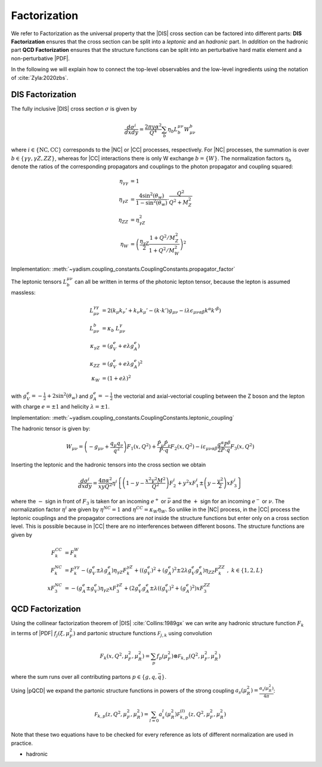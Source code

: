 Factorization
=============

.. todo::

   Here a picture made with Inkscape of DIS diagram to make it clear what is
   the hadronic part, what the leptonic and where the coupling are coming into
   the game.

We refer to Factorization as the universal property that the |DIS| cross section
can be factored into different parts: **DIS Factorization** ensures that
the cross section can be split into a *leptonic* and an *hadronic* part.
In *addition* on the hadronic part **QCD Factorization** ensures that the structure
functions can be split into an perturbative hard matix element and a non-perturbative |PDF|.

In the following we will explain how to connect the top-level observables and the
low-level ingredients using the notation of :cite:`Zyla:2020zbs`.

DIS Factorization
-----------------

The fully inclusive |DIS| cross section :math:`\sigma` is given by

.. math ::
    \frac{d\sigma^i}{dx dy} = \frac{2\pi y \alpha^2}{Q^4} \sum_b \eta_b L^{\mu\nu}_b W_{\mu\nu}^b

where :math:`i \in \{\text{NC}, \text{CC}\}` corresponds to the |NC| or |CC| processes, respectively.
For |NC| processes, the summation is over :math:`b \in \{\gamma\gamma,\gamma Z,ZZ\}`,
whereas for |CC| interactions there is only W exchange :math:`b=\{W\}`.
The normalization factors :math:`\eta_b` denote the ratios of the corresponding propagators and
couplings to the photon propagator and coupling squared:

.. math ::
    \eta_{\gamma\gamma} &= 1\\
    \eta_{\gamma Z} &= \frac{4\sin^2(\theta_w)}{1 - \sin^2(\theta_w)} \cdot \frac{Q^2}{Q^2 + M_Z^2}\\
    \eta_{ZZ} &= \eta_{\gamma Z}^2\\
    \eta_W &= \left(\frac{\eta_{\gamma Z}}{2} \frac{1 + Q^2/M_Z^2}{1 + Q^2/M_W^2}\right)^2

Implementation: :meth:`~yadism.coupling_constants.CouplingConstants.propagator_factor`

The leptonic tensors :math:`L_b^{\mu\nu}` can all be written in terms of the photonic lepton
tensor, because the lepton is assumed massless:

.. math ::
    L^{\gamma\gamma}_{\mu\nu} &= 2\left(k_{\mu}k_{\nu}' + k_{\nu}k_{\mu}' - (k\cdot k') g_{\mu\nu} - i\lambda \epsilon_{\mu\nu\alpha\beta}k^{\alpha}k'^{\beta}\right)\\
    L^{b}_{\mu\nu} &= \kappa_b ~ L^{\gamma}_{\mu\nu}\\
    \kappa_{\gamma Z} &= (g_V^e + e\lambda g_A^e)\\
    \kappa_{ZZ} &= (g_V^e + e\lambda g_A^e)^2\\
    \kappa_{W} &= (1 + e\lambda)^2

with :math:`g_V^e = -\frac 1 2 + 2\sin^2(\theta_w)` and :math:`g_A^e = -\frac 1 2` the vectorial
and axial-vectorial coupling between the Z boson and the lepton with charge :math:`e=\pm 1` and
helicity :math:`\lambda=\pm 1`.

Implementation: :meth:`~yadism.coupling_constants.CouplingConstants.leptonic_coupling`

The hadronic tensor is given by:

.. math ::
    W_{\mu\nu} = \left(-g_{\mu\nu} + \frac{q_\mu q_\nu}{q^2}\right) F_1(x,Q^2)
                + \frac{\hat P_\mu \hat P_\nu}{P \cdot q} F_2(x,Q^2)
                - i \varepsilon_{\mu\nu\alpha\beta} \frac{q^\alpha P^\beta}{2 P\cdot q} F_3(x,Q^2)

Inserting the leptonic and the hadronic tensors into the cross section we obtain

.. math ::
    \frac{d\sigma^i}{dx dy} = \frac{4\pi \alpha^2}{x y Q^2} \eta^i \left\{
    \left(1-y - \frac{x^2 y^2 M^2}{Q^2}\right)F_2^i
    + y^2 x F_1^i
    \pm \left(y - \frac {y^2}{2} \right) x F_3^i
    \right\}

where the :math:`-` sign in front of :math:`F_3` is taken for an incoming :math:`e^+`
or :math:`\bar \nu` and the :math:`+` sign for an incoming :math:`e^-` or :math:`\nu`.
The normalization factor :math:`\eta^i` are given by :math:`\eta^{NC} = 1` and
:math:`\eta^{CC} = \kappa_W \eta_W`. So unlike in the |NC| process, in the |CC| process
the leptonic couplings and the propagator corrections are *not* inside the structure functions
but enter only on a cross section level. This is possible because in |CC| there are no
interferences between different bosons. The structure functions are given by

.. math ::
    F_k^{CC} &= F_k^W\\
    F_k^{NC} &= F_k^{\gamma\gamma} - (g_V^e \pm \lambda g_A^e) \eta_{\gamma Z} F_k^{\gamma Z} + ((g_V^e)^2 + (g_A^e)^2  \pm 2 \lambda g_V^e g_A^e) \eta_{ZZ} F_k^{ZZ}~,~ k\in\{1,2,L\} \\
    x F_3^{NC} &= -(g_A^e \pm g_V^e) \eta_{\gamma Z} x F_3^{\gamma Z} + (2g_V^e g_A^e \pm \lambda((g_V^e)^2 + (g_A^e)^2) x F_3^{ZZ}

QCD Factorization
-----------------

Using the collinear factorization theorem of |DIS| :cite:`Collins:1989gx` we can write any
hadronic structure function :math:`F_k` in terms of |PDF| :math:`f_j(\xi,\mu_F^2)` and
partonic structure functions :math:`\mathcal F_{j,k}` using convolution

.. math ::
    F_k(x,Q^2,\mu_F^2,\mu_R^2) = \sum_{p} f_p(\mu_F^2) \otimes \mathcal F_{k,p}(Q^2,\mu_F^2,\mu_R^2)

where the sum runs over all contributing partons :math:`p\in\{g,q,\bar q\}`.

Using |pQCD| we expand the partonic structure functions in powers of the strong coupling
:math:`a_s(\mu_R^2) = \frac{\alpha_s(\mu_R^2)}{4\pi}`:

.. math ::
    \mathcal F_{k,p}(z, Q^2,\mu_F^2,\mu_R^2) = \sum_{l=0} a_s^l(\mu_R^2) \mathcal F_{k,p}^{(l)}(z, Q^2,\mu_F^2,\mu_R^2)

Note that these two equations have to be checked for every reference as lots of different
normalization are used in practice.

- hadronic